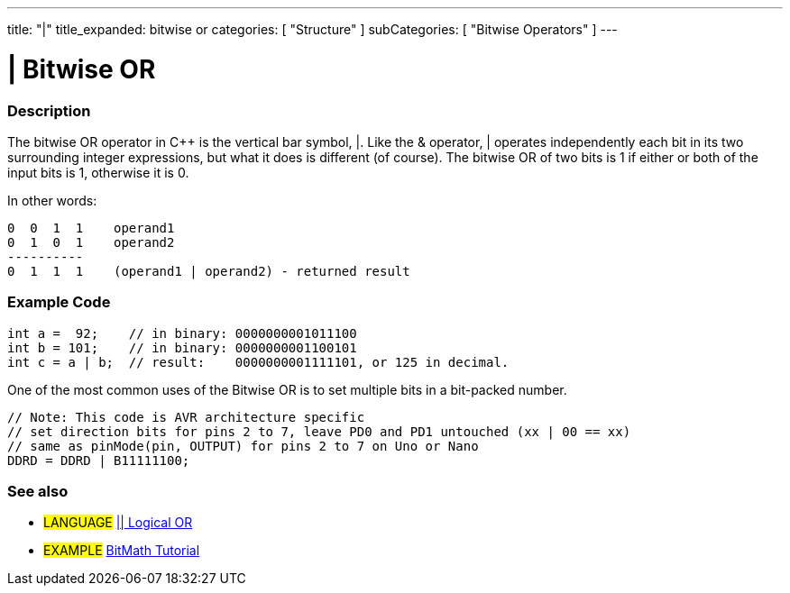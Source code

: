 ---
title: "|"
title_expanded: bitwise or
categories: [ "Structure" ]
subCategories: [ "Bitwise Operators" ]
---





= | Bitwise OR


// OVERVIEW SECTION STARTS
[#overview]
--

[float]
=== Description
The bitwise OR operator in C++ is the vertical bar symbol, |. Like the & operator, | operates independently each bit in its two surrounding integer expressions, but what it does is different (of course). The bitwise OR of two bits is 1 if either or both of the input bits is 1, otherwise it is 0.
[%hardbreaks]

In other words:

    0  0  1  1    operand1
    0  1  0  1    operand2
    ----------
    0  1  1  1    (operand1 | operand2) - returned result
[%hardbreaks]

--
// OVERVIEW SECTION ENDS



// HOW TO USE SECTION STARTS
[#howtouse]
--

[float]
=== Example Code

[source,arduino]
----
int a =  92;    // in binary: 0000000001011100
int b = 101;    // in binary: 0000000001100101
int c = a | b;  // result:    0000000001111101, or 125 in decimal.
----
[%hardbreaks]

One of the most common uses of the Bitwise OR is to set multiple bits in a bit-packed number.

[source,arduino]
----
// Note: This code is AVR architecture specific
// set direction bits for pins 2 to 7, leave PD0 and PD1 untouched (xx | 00 == xx)
// same as pinMode(pin, OUTPUT) for pins 2 to 7 on Uno or Nano
DDRD = DDRD | B11111100;
----

--
// HOW TO USE SECTION ENDS


// SEE ALSO SECTION
[#see_also]
--

[float]
=== See also


[role="language"]
* #LANGUAGE# link:../../boolean-operators/logicalor[|| Logical OR]

[role="example"]
* #EXAMPLE# https://www.arduino.cc/playground/Code/BitMath[BitMath Tutorial^]

--
// SEE ALSO SECTION ENDS
